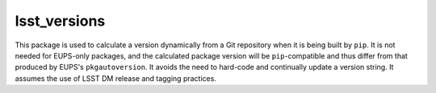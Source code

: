 lsst_versions
=============

This package is used to calculate a version dynamically from a Git repository when it is being built by ``pip``.
It is not needed for EUPS-only packages, and the calculated package version will be ``pip``-compatible and thus differ from that produced by EUPS's ``pkgautoversion``.
It avoids the need to hard-code and continually update a version string.
It assumes the use of LSST DM release and tagging practices.
